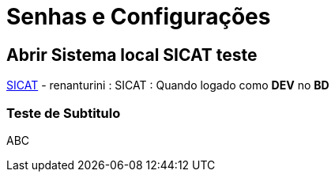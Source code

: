= Senhas e Configurações

== Abrir Sistema local SICAT teste
http://localhost:8080/SICAT/servlet/SGINI[SICAT] - renanturini : SICAT : Quando logado como **DEV** no **BD**

=== Teste de Subtitulo

ABC
